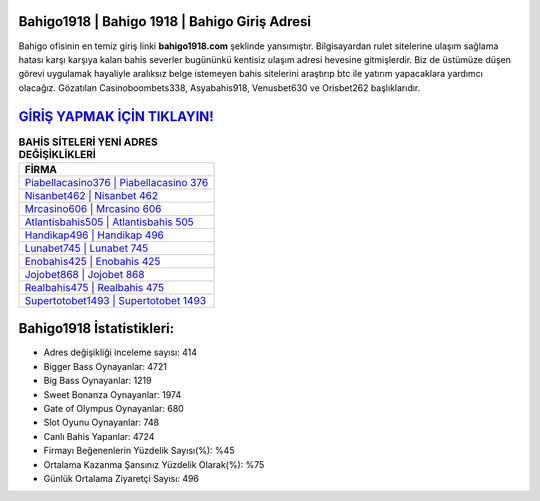 ﻿Bahigo1918 | Bahigo 1918 | Bahigo Giriş Adresi
===================================

.. image:: images/bahigo-giris.jpg
   :width: 600
   
Bahigo ofisinin en temiz giriş linki **bahigo1918.com** şeklinde yansımıştır. Bilgisayardan rulet sitelerine ulaşım sağlama hatası karşı karşıya kalan bahis severler bugününkü kentisiz ulaşım adresi hevesine gitmişlerdir. Biz de üstümüze düşen görevi uygulamak hayaliyle aralıksız belge istemeyen bahis sitelerini araştırıp btc ile yatırım yapacaklara yardımcı olacağız. Gözatılan Casinoboombets338, Asyabahis918, Venusbet630 ve Orisbet262 başlıklarıdır.

`GİRİŞ YAPMAK İÇİN TIKLAYIN! <https://cutt.ly/QwVVg2Vk>`_
==============

.. list-table:: **BAHİS SİTELERİ YENİ ADRES DEĞİŞİKLİKLERİ**
   :widths: 100
   :header-rows: 1

   * - FİRMA
   * - `Piabellacasino376 | Piabellacasino 376 <piabellacasino376-piabellacasino-376-piabellacasino-giris-adresi.html>`_
   * - `Nisanbet462 | Nisanbet 462 <nisanbet462-nisanbet-462-nisanbet-giris-adresi.html>`_
   * - `Mrcasino606 | Mrcasino 606 <mrcasino606-mrcasino-606-mrcasino-giris-adresi.html>`_	 
   * - `Atlantisbahis505 | Atlantisbahis 505 <atlantisbahis505-atlantisbahis-505-atlantisbahis-giris-adresi.html>`_	 
   * - `Handikap496 | Handikap 496 <handikap496-handikap-496-handikap-giris-adresi.html>`_ 
   * - `Lunabet745 | Lunabet 745 <lunabet745-lunabet-745-lunabet-giris-adresi.html>`_
   * - `Enobahis425 | Enobahis 425 <enobahis425-enobahis-425-enobahis-giris-adresi.html>`_	 
   * - `Jojobet868 | Jojobet 868 <jojobet868-jojobet-868-jojobet-giris-adresi.html>`_
   * - `Realbahis475 | Realbahis 475 <realbahis475-realbahis-475-realbahis-giris-adresi.html>`_
   * - `Supertotobet1493 | Supertotobet 1493 <supertotobet1493-supertotobet-1493-supertotobet-giris-adresi.html>`_
	 
Bahigo1918 İstatistikleri:
===================================	 
* Adres değişikliği inceleme sayısı: 414
* Bigger Bass Oynayanlar: 4721
* Big Bass Oynayanlar: 1219
* Sweet Bonanza Oynayanlar: 1974
* Gate of Olympus Oynayanlar: 680
* Slot Oyunu Oynayanlar: 748
* Canlı Bahis Yapanlar: 4724
* Firmayı Beğenenlerin Yüzdelik Sayısı(%): %45
* Ortalama Kazanma Şansınız Yüzdelik Olarak(%): %75
* Günlük Ortalama Ziyaretçi Sayısı: 496
